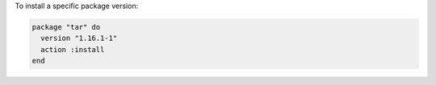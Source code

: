 .. This is an included how-to. 

To install a specific package version:

.. code-block:: ruby

   package "tar" do
     version "1.16.1-1"
     action :install
   end
